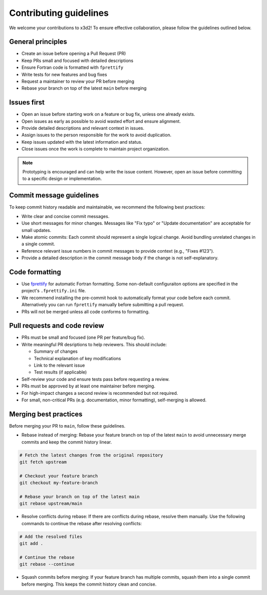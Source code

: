 Contributing guidelines
=======================

We welcome your contributions to x3d2! To ensure effective collaboration, please follow the guidelines outlined below.


General principles
~~~~~~~~~~~~~~~~~~

* Create an issue before opening a Pull Request (PR)
* Keep PRs small and focused with detailed descriptions
* Ensure Fortran code is formatted with ``fprettify``
* Write tests for new features and bug fixes
* Request a maintainer to review your PR before merging
* Rebase your branch on top of the latest ``main`` before merging


Issues first
~~~~~~~~~~~~

* Open an issue before starting work on a feature or bug fix, unless one already exists.
* Open issues as early as possible to avoid wasted effort and ensure alignment.
* Provide detailed descriptions and relevant context in issues.
* Assign issues to the person responsible for the work to avoid duplication.
* Keep issues updated with the latest information and status.
* Close issues once the work is complete to maintain project organization.

.. note::

  Prototyping is encouraged and can help write the issue content. However, open an issue before committing to a specific design or implementation.

.. _commit-formatting:

Commit message guidelines
~~~~~~~~~~~~~~~~~~~~~~~~~

To keep commit history readable and maintainable, we recommend the following best practices:

* Write clear and concise commit messages.
* Use short messages for minor changes. Messages like "Fix typo" or "Update documentation" are acceptable for small updates.
* Make atomic commits: Each commit should represent a single logical change. Avoid bundling unrelated changes in a single commit.
* Reference relevant issue numbers in commit messages to provide context (e.g., "Fixes #123").
* Provide a detailed description in the commit message body if the change is not self-explanatory.


Code formatting
~~~~~~~~~~~~~~~

* Use `fprettify <https://github.com/pseewald/fprettify>`_ for automatic Fortran formatting. Some non-default configuraiton options are specified in the project's ``.fprettify.ini`` file. 
* We recommend installing the pre-commit hook to automatically format your code before each commit. Alternatively you can run ``fprettify`` manually before submitting a pull request.
* PRs will not be merged unless all code conforms to formatting.

Pull requests and code review
~~~~~~~~~~~~~~~~~~~~~~~~~~~~~


* PRs must be small and focused (one PR per feature/bug fix).
* Write meaningful PR desriptions to help reviewers. This should include:

  * Summary of changes
  * Technical explanation of key modifications
  * Link to the relevant issue
  * Test results (if applicable)

* Self-review your code and ensure tests pass before requesting a review.
* PRs must be approved by at least one maintainer before merging.
* For high-impact changes a second review is recommended but not required.
* For small, non-critical PRs (e.g. documentation, minor formatting), self-merging is allowed.

Merging best practices
~~~~~~~~~~~~~~~~~~~~~~

Before merging your PR to ``main``,  follow these guidelines.

* Rebase instead of merging: Rebase your feature branch on top of the latest ``main`` to avoid unnecessary merge commits and keep the commit history linear.

.. code-block:: bash

    # Fetch the latest changes from the original repository
    git fetch upstream

    # Checkout your feature branch
    git checkout my-feature-branch

    # Rebase your branch on top of the latest main
    git rebase upstream/main

* Resolve conflicts during rebase: If there are conflicts during rebase, resolve them manually. Use the following commands to continue the rebase after resolving conflicts:

.. code-block:: bash

    # Add the resolved files
    git add .

    # Continue the rebase
    git rebase --continue

* Squash commits before merging: If your feature branch has multiple commits, squash them into a single commit before merging. This keeps the commit history clean and concise.
